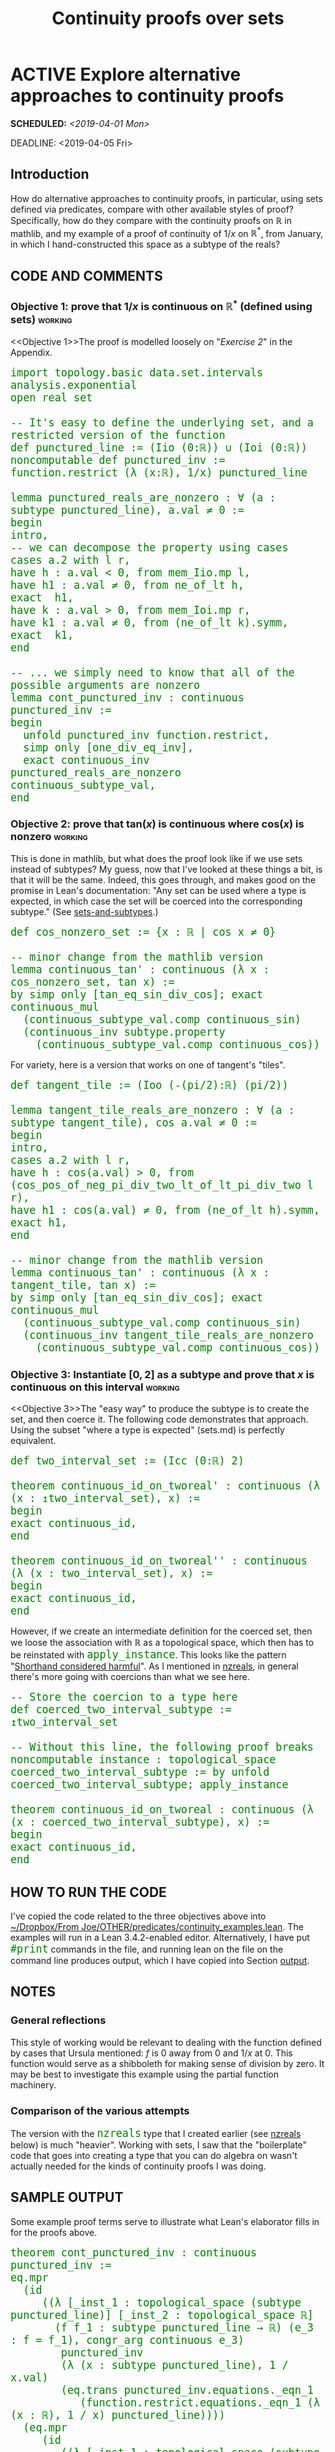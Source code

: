 #+TITLE: Continuity proofs over sets
#+OPTIONS: prop:t p:t \n:nil ^:nil toc:t
#+HTML_HEAD_EXTRA:  <STYLE type="text/css"> code {font-size: 120%; color: green;} </STYLE>
#+LATEX_HEADER: \usepackage{enumitem}
#+LATEX_HEADER: \setlist[itemize]{itemsep=-10pt, nolistsep}
#+LATEX_HEADER: \setlist[enumerate]{itemsep=-10pt, nolistsep}
#+LATEX_HEADER: \def\UrlBreaks{\do\/\do-}
#+LATEX_HEADER: \usepackage[htt]{hyphenat}
#+LATEX_HEADER: \usepackage{hyperref}
#+LATEX_HEADER: \usepackage{fontspec}
#+LATEX_HEADER: \usepackage{unicode-math}
#+LATEX_HEADER: \usepackage{mathtools}
#+LATEX_HEADER: \usepackage[dvipsnames]{xcolor}
#+LATEX_HEADER: \setmonofont[Scale=.8]{DejaVu Sans Mono}
#+LATEX_HEADER: \newfontfamily\scshape[Letters=SmallCaps,Scale=1,Color=Maroon]{GoSmallcaps}
* ACTIVE Explore alternative approaches to continuity proofs
SCHEDULED: <2019-04-01 Mon>
DEADLINE: <2019-04-05 Fri>

** Introduction

How do alternative approaches to continuity proofs, in particular, using sets defined via predicates, compare with other available styles of proof?  Specifically, how do they compare with the continuity proofs on \(\mathbb{R}\) in mathlib, and my example of a proof of continuity of \(1/x\) on \(\mathbb{R}^*\), from January, in which I hand-constructed this space as a subtype of the reals?

** CODE AND COMMENTS
*** Objective 1: prove that \(1/x\) is continuous on \(\mathbb{R}^*\) (defined using sets) :working:
<<Objective 1>>The proof is modelled loosely on "[[Exercise 2][Exercise 2]]" in the Appendix.
#+begin_src lean
import topology.basic data.set.intervals analysis.exponential 
open real set

-- It's easy to define the underlying set, and a restricted version of the function
def punctured_line := (Iio (0:ℝ)) ∪ (Ioi (0:ℝ))
noncomputable def punctured_inv := function.restrict (λ (x:ℝ), 1/x) punctured_line

lemma punctured_reals_are_nonzero : ∀ (a : subtype punctured_line), a.val ≠ 0 :=
begin
intro,
-- we can decompose the property using cases
cases a.2 with l r,
have h : a.val < 0, from mem_Iio.mp l, 
have h1 : a.val ≠ 0, from ne_of_lt h,
exact  h1,
have k : a.val > 0, from mem_Ioi.mp r, 
have k1 : a.val ≠ 0, from (ne_of_lt k).symm,
exact  k1,
end

-- ... we simply need to know that all of the possible arguments are nonzero
lemma cont_punctured_inv : continuous punctured_inv :=
begin
  unfold punctured_inv function.restrict,
  simp only [one_div_eq_inv],
  exact continuous_inv punctured_reals_are_nonzero continuous_subtype_val,
end
#+end_src
*** Objective 2: prove that $\mathrm{tan}(x)$ is continuous where $\mathrm{cos}(x)$ is nonzero :working:

This is done in mathlib, but what does the proof look like if we use
sets instead of subtypes?  My guess, now that I've looked at these
things a bit, is that it will be the same.  Indeed, this goes through,
and makes good on the promise in Lean's documentation: "Any set can be
used where a type is expected, in which case the set will be coerced
into the corresponding subtype." (See [[sets-and-subtypes]].)

#+begin_src lean
def cos_nonzero_set := {x : ℝ | cos x ≠ 0} 

-- minor change from the mathlib version
lemma continuous_tan' : continuous (λ x : cos_nonzero_set, tan x) :=
by simp only [tan_eq_sin_div_cos]; exact
continuous_mul
  (continuous_subtype_val.comp continuous_sin)
  (continuous_inv subtype.property
    (continuous_subtype_val.comp continuous_cos))
#+end_src

For variety, here is a version that works on one of tangent's "tiles".

#+begin_src lean
def tangent_tile := (Ioo (-(pi/2):ℝ) (pi/2))

lemma tangent_tile_reals_are_nonzero : ∀ (a : subtype tangent_tile), cos a.val ≠ 0 :=
begin
intro,
cases a.2 with l r,
have h : cos(a.val) > 0, from (cos_pos_of_neg_pi_div_two_lt_of_lt_pi_div_two l r),
have h1 : cos(a.val) ≠ 0, from (ne_of_lt h).symm,
exact h1,
end

-- minor change from the mathlib version
lemma continuous_tan' : continuous (λ x : tangent_tile, tan x) :=
by simp only [tan_eq_sin_div_cos]; exact
continuous_mul
  (continuous_subtype_val.comp continuous_sin)
  (continuous_inv tangent_tile_reals_are_nonzero
    (continuous_subtype_val.comp continuous_cos))
#+end_src

*** Objective 3: Instantiate \([0,2]\) as a subtype and prove that \(x\) is continuous on this interval :working:
<<Objective 3>>The "easy way" to produce the subtype is to create the set, and then coerce it.  The following code demonstrates that approach. Using the subset "where a type is expected" (sets.md) is perfectly equivalent.

#+begin_src lean
def two_interval_set := (Icc (0:ℝ) 2) 

theorem continuous_id_on_tworeal' : continuous (λ (x : ↥two_interval_set), x) := 
begin
exact continuous_id,
end

theorem continuous_id_on_tworeal'' : continuous (λ (x : two_interval_set), x) := 
begin
exact continuous_id,
end
#+end_src

However, if we create an intermediate definition for the coerced set, then we loose the association with ℝ as a topological space, which then has to be reinstated with =apply_instance=.  This looks like the pattern "[[shorthand][Shorthand considered harmful]]".  As I mentioned in [[nzreals]], in general there's more going with coercions than what we see here.

#+begin_src lean
-- Store the coercion to a type here
def coerced_two_interval_subtype := ↥two_interval_set

-- Without this line, the following proof breaks
noncomputable instance : topological_space coerced_two_interval_subtype := by unfold coerced_two_interval_subtype; apply_instance

theorem continuous_id_on_tworeal : continuous (λ (x : coerced_two_interval_subtype), x) := 
begin
exact continuous_id,
end
#+end_src

** HOW TO RUN THE CODE

I've copied the code related to the three objectives above into [[file:~/Dropbox/From%20Joe/OTHER/predicates/continuity_examples.lean][~/Dropbox/From Joe/OTHER/predicates/continuity_examples.lean]].  The examples will run in a Lean 3.4.2-enabled editor. Alternatively, I have put =#print= commands in the file, and running lean on the file on the command line produces output, which I have copied into Section [[output]].

** NOTES

*** General reflections

This style of working would be relevant to dealing with the function defined by cases that Ursula mentioned: $f$ is 0 away from 0 and \(1/x\) at 0.  This function would serve as a shibboleth for making sense of division by zero.  It may be best to investigate this example using the partial function machinery.

*** Comparison of the various attempts

The version with the =nzreals= type that I created earlier (see [[nzreals]] below) is much "heavier".  Working with sets, I saw that the "boilerplate" code that goes into creating a type that you can do algebra on wasn't actually needed for the kinds of continuity proofs I was doing.

** SAMPLE OUTPUT
<<output>>Some example proof terms serve to illustrate what Lean's elaborator fills in for the proofs above.

#+begin_src lean
theorem cont_punctured_inv : continuous punctured_inv :=
eq.mpr
  (id
     ((λ [_inst_1 : topological_space (subtype punctured_line)] [_inst_2 : topological_space ℝ]
       (f f_1 : subtype punctured_line → ℝ) (e_3 : f = f_1), congr_arg continuous e_3)
        punctured_inv
        (λ (x : subtype punctured_line), 1 / x.val)
        (eq.trans punctured_inv.equations._eqn_1
           (function.restrict.equations._eqn_1 (λ (x : ℝ), 1 / x) punctured_line))))
  (eq.mpr
     (id
        ((λ [_inst_1 : topological_space (subtype punctured_line)] [_inst_2 : topological_space ℝ]
          (f f_1 : subtype punctured_line → ℝ) (e_3 : f = f_1), congr_arg continuous e_3)
           (λ (x : subtype punctured_line), 1 / x.val)
           (λ (x : subtype punctured_line), (x.val)⁻¹)
           (funext (λ (x : subtype punctured_line), one_div_eq_inv (x.val)))))
     (continuous_inv punctured_reals_are_nonzero continuous_subtype_val))

theorem continuous_1_over_x'' : continuous (λ (x : ↥{r : ℝ | r ≠ 0}), 1 / ↑x) :=
eq.mpr
  (id
     ((λ [_inst_1 : topological_space ↥{r : ℝ | r ≠ 0}] [_inst_2 : topological_space ℝ]
       (f f_1 : ↥{r : ℝ | r ≠ 0} → ℝ) (e_3 : f = f_1), congr_arg continuous e_3)
        (λ (x : ↥{r : ℝ | r ≠ 0}), 1 / ↑x)
        (λ (x : ↥{r : ℝ | r ≠ 0}), (↑x)⁻¹)
        (funext (λ (x : ↥{r : ℝ | r ≠ 0}), one_div_eq_inv ↑x))))
  (continuous_inv subtype.property continuous_subtype_val)

theorem continuous_tan' : continuous (λ (x : ↥cos_nonzero_set), tan ↑x) :=
eq.mpr
  (id
     ((λ [_inst_1 : topological_space ↥cos_nonzero_set] [_inst_2 : topological_space ℝ]
       (f f_1 : ↥cos_nonzero_set → ℝ) (e_3 : f = f_1), congr_arg continuous e_3)
        (λ (x : ↥cos_nonzero_set), tan ↑x)
        (λ (x : ↥cos_nonzero_set), sin ↑x / cos ↑x)
        (funext (λ (x : ↥cos_nonzero_set), tan_eq_sin_div_cos ↑x))))
  (continuous_mul (continuous.comp continuous_subtype_val continuous_sin)
     (continuous_inv subtype.property (continuous.comp continuous_subtype_val continuous_cos)))
#+end_src

* APPENDIX

Here are some notes that document my work process.

** Observations
*** In Lean, sets are defined using predicates and can be coerced into subtypes
<<sets-and-subtypes>>The following points in Lean's documentation ([[https://github.com/leanprover-community/mathlib/blob/master/docs/theories/sets.md#sets-and-subtypes][=sets.md=]]) are relevant to the development.

1. "A set is defined as a predicate"
2. "Any set can be used where a type is expected, in which case the set will be coerced into the corresponding subtype."
3. "It is possible to coerce an element of this subtype back into [an element of the supertype]."

*** Variant versions of =continuous= relevant to these problems are now available

In December, some [[https://github.com/leanprover-community/mathlib/commit/f5d73bdd1376304f9ac6b5c06cbe89d7162c22ba#diff-e5b26efbb6ead9f50b4cfd7c0b04a07f][variant]] versions of =continuous= were added to mathlib by Jeremy Avigad, namely =continuous_at=, =continuous_at_within= and =continuous_on=.  There are also some associated [[https://github.com/leanprover-community/mathlib/commit/f5d73bdd1376304f9ac6b5c06cbe89d7162c22ba#diff-e5b26efbb6ead9f50b4cfd7c0b04a07fR111][lemmas]] in the commit, which relevant for the examples that I have in mind.  In particular, I used =continuous_on_iff_continuous_restrict= (in order.lean).

*** Some support for continuity and partial functions is now available as well
A definition for =pcontinuous= and two lemmas =open_dom_of_pcontinuous= and =pcontinuous_iff'= are in basic.lean.
This wasn't immediately needed for my examples but looks like something to explore later.

*** Variations on the "glue lemma"

In Exercise 2, the lemma "=ounit_items_map_nonzero=" is reminiscent of
the =glue_lemma= we've discussed earlier.

*** Pattern: "lift" proofs about restricted functions

If the pattern in Exercises [[Exercise 1][1]] and [[Exercise 2][2]] extends, the main work goes into
proving that the restricted function is continuous, then we can use
=continuous_on_iff_continuous_restrict= to "lift" the proof to ℝ.

*** Pattern: Shorthand considered harmful
<<shorthand>>When working on [[Objective 1][Objective 1]], I got stuck when I introduced a seemingly innocuous shorthand.
#+begin_src lean
def punctured_line := (Iio (0:ℝ)) ∪ (Ioi (0:ℝ))
noncomputable def punctured_inv := function.restrict (λ (x:ℝ), 1/x) punctured_line

lemma punctured_reals_are_nonzero : ∀ (a : subtype punctured_line), a.val ≠ 0 :=
begin
intro,
let a2 := a.2,                         -- (a.property)
cases a2 with l r,                     -- we can decompose the property using cases
have h : a.val < 0, from mem_Iio.mp l,
have h1 : a.val ≠ 0, from ne_of_lt h,  -- This is the relevant fact
exact h1,                              -- *** But I can't close the case here
end
#+end_src

I tried closing it with =sorry=, and got this error:

#+begin_src text
infer type failed, function expected at
  (let a2 : punctured_line (a.val) := a.property in a.val ≠ 0) (or.inl l)
term
  let a2 : punctured_line (a.val) := _
  in a.val ≠ 0
has type
  Prop
state:
2 goals
a : subtype punctured_line,
l : a.val ∈ Iio 0,
h : a.val < 0,
h1 : a.val ≠ 0
⊢ (let a2 : punctured_line (a.val) := a.property in a.val ≠ 0) (or.inl l)

case or.inr
a : subtype punctured_line,
r : a.val ∈ Ioi 0
⊢ (let a2 : punctured_line (a.val) := a.property in a.val ≠ 0) (or.inr r)
#+end_src

Sebastien Gouezel pointed out on Zulip that the kind of shorthand I used when defining =a2= is not actually handled by the kernel, and therefore can cause problems.

** Actions taken
*** Exercise 1: continuity of $x$ on the unit interval
<<Exercise 1>>I was able to work out a simple example without too much difficulty.
#+begin_src lean
-- Give a handle on the set [0,1] ⊂ ℝ
def unit_interval := (Icc (0:ℝ) 1)
-- Define an identity function on the subtype corresponding to this set
def restricted_id := function.restrict (λ (x:ℝ), x) unit_interval

-- show that restricted_id is continuous
lemma cont_restricted_id : continuous restricted_id :=
begin
intro,
intro,
apply continuous_subtype_val _,
exact a,
end
-- main idea: "getting the value of the subtype" unifies with "restricted_id"

-- now show that the identity function (on ℝ) is continuous on the unit interval
lemma continuous_on_unit_interval_id : continuous_on (λ (x:ℝ), x) unit_interval :=
begin
rw [continuous_on_iff_continuous_restrict],
exact cont_restricted_id,
end
#+end_src

*** Exercise 2: Post Zulip about "continuity of \(1/x\) on \((0,1]\)"
<<Exercise 2>>I got stuck with this one, and when I posted on Zulip, Chris
Hughes quickly offered a proof.  I worked through it until I
understood what's going on.

#+begin_src lean
-- The proof above would break for 1/x, obviously.
-- First of all, we can't just use subtype.val, since that won't unify.

-- To give some hope that it will go through, let's start over with the interval (0,1].
def ounit_interval := (Ioc (0:ℝ) 1)

noncomputable def restricted_inv := function.restrict (λ (x:ℝ), 1/x) ounit_interval

-- For illustrative purposes...
-- Here is a tactic mode proof of the compressed step in Chris's version of the lemma
lemma ounit_items_are_nonzero : ∀ (a : subtype ounit_interval), a.val ≠ 0 :=
begin
intro,                                   -- a : ↥ounit_interval
let a2 := a.2,                           -- right (a.property)
let a21 := a2.1,                         -- left (a.property.left), i.e. 0 < a.val
simp [(ne_of_lt a21).symm],              -- 0 < a.val ⇒ a.val ≠ 0
end

-- Show that restricted_inv is continuous
-- Chris Hughes helped me out with this one.
lemma cont_restricted_inv : continuous restricted_inv :=
begin
  unfold restricted_inv function.restrict,
  simp only [one_div_eq_inv],
  exact continuous_inv (λ a, (ne_of_lt a.2.1).symm) continuous_subtype_val,
end
-- (line 2)
-- Turn division into (multiplicative) inverse
-- (line 3)
-- satisfy the hypothesis that for all a in our topological space, f a ≠ 0
-- ... by mapping each such a to a proof of that result
-- satisfy the hypothesis that f is continuous

-- redo using the tactic mode result instead
lemma cont_restricted_inv' : continuous restricted_inv :=
begin
  unfold restricted_inv function.restrict,
  simp only [one_div_eq_inv],
  exact continuous_inv ounit_items_are_nonzero continuous_subtype_val,
end

-- now show that the 1/x (on ℝ) is continuous on the ounit interval
lemma continuous_on_ounit_interval_inv : continuous_on (λ (x:ℝ), 1/x) ounit_interval :=
begin
rw [continuous_on_iff_continuous_restrict],
exact cont_restricted_inv,
end
#+end_src


** Old code for comparison
*** Defining the nzreals type and proving \(1/x\) is continuous on this type
<<nzreals>>Here I sum up how I approached the proof before.  This can be compared with [[Objective 1]] (which obtains the same result in a different way), and also with [[Objective 3]] (where we learned that if we use the set instead of the subtype we get some machinery for free).
#+begin_src lean
import analysis.exponential
open real

namespace nzreal

def nzreal := {r : ℝ // r ≠ 0}
notation `ℝ*` := nzreal
constants nzc nzd : nzreal

instance nzreal.one : has_one nzreal := ⟨⟨(1:ℝ), one_ne_zero⟩⟩

noncomputable instance nzreal.div : has_div nzreal :=
 ⟨λ q r, ⟨q.val / r.val, div_ne_zero q.property r.property⟩⟩

noncomputable instance : topological_space ℝ* := by unfold nzreal; apply_instance

end nzreal

theorem continuous_1_over_x : continuous (λ (x : ℝ*), 1/x) := 
continuous_subtype_mk _ $ continuous_mul
  (continuous_subtype_val.comp continuous_const)
  (real.continuous_inv subtype.property
    (continuous_subtype_val.comp continuous_id))
#+end_src

What we've seen about how to work with sets suggests that there's yet another proof.  Ultimately, we don't actually need to set up the "boilerplate" code after all, because Lean can figure it out, if it is given the proper instructions.

#+begin_src lean
import analysis.exponential
open real

theorem continuous_1_over_x'' : continuous (λ (x : {r : ℝ | r ≠ 0} ), 1/(x:ℝ)) := 
begin
simp only [one_div_eq_inv],
refine real.continuous_inv _ _,
exact subtype.property,
apply continuous_subtype_val,
end
#+end_src

In this version, we need to tell Lean what to do with =x= (or we
could do that for =1=) for the proof to work.  Writing
=x.val⁻¹= would also suffice, because =x.val= is in the ambient type.  For
instance, this is how the result =real.continuous_inv'= in real.lean
is written.  (Johan Commelin gave me some pointers on Zulip that helped
me understand this better.)

**  List of relevant files

- I've copied the code related to the three objectives above into [[file:~/Dropbox/From%20Joe/OTHER/predicates/continuity_examples.lean][~/Dropbox/From Joe/OTHER/predicates/continuity_examples.lean]].
